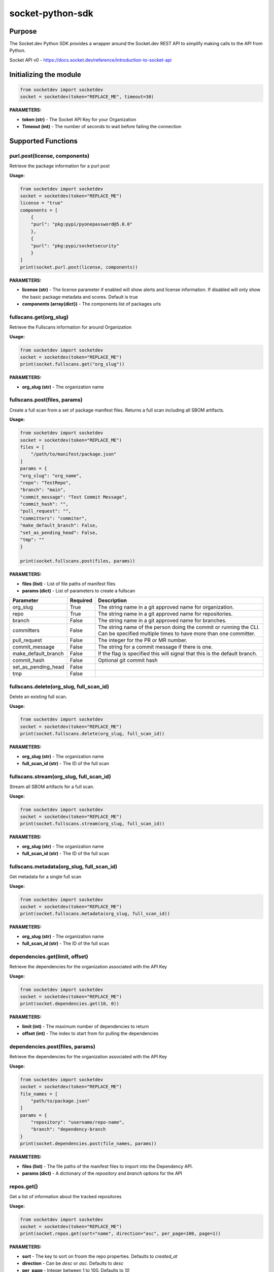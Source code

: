 
socket-python-sdk
#################

Purpose
-------

The Socket.dev Python SDK provides a wrapper around the Socket.dev REST API to simplify making calls to the API from Python.

Socket API v0 - https://docs.socket.dev/reference/introduction-to-socket-api

Initializing the module
-----------------------

.. code-block::

    from socketdev import socketdev
    socket = socketdev(token="REPLACE_ME", timeout=30)

**PARAMETERS:**

- **token (str)** - The Socket API Key for your Organization
- **Timeout (int)** - The number of seconds to wait before failing the connection

Supported Functions
-------------------


purl.post(license, components)
""""""""""""""""""""""""""""""
Retrieve the package information for a purl post

**Usage:**

.. code-block::

    from socketdev import socketdev
    socket = socketdev(token="REPLACE_ME")
    license = "true"
    components = [
        {
        "purl": "pkg:pypi/pyonepassword@5.0.0"
        },
        {
        "purl": "pkg:pypi/socketsecurity"
        }
    ]
    print(socket.purl.post(license, components))

**PARAMETERS:**

- **license (str)** - The license parameter if enabled will show alerts and license information. If disabled will only show the basic package metadata and scores. Default is true
- **components (array{dict})** - The components list of packages urls

fullscans.get(org_slug)
"""""""""""""""""""""""
Retrieve the Fullscans information for around Organization

**Usage:**

.. code-block::

    from socketdev import socketdev
    socket = socketdev(token="REPLACE_ME")
    print(socket.fullscans.get("org_slug"))

**PARAMETERS:**

- **org_slug (str)** - The organization name

fullscans.post(files, params)
"""""""""""""""""""""""""""""
Create a full scan from a set of package manifest files. Returns a full scan including all SBOM artifacts.

**Usage:**

.. code-block::

    from socketdev import socketdev
    socket = socketdev(token="REPLACE_ME")
    files = [
        "/path/to/manifest/package.json"
    ]
    params = {
    "org_slug": "org_name",
    "repo": "TestRepo",
    "branch": "main",
    "commit_message": "Test Commit Message",
    "commit_hash": "",
    "pull_request": "",
    "committers": "commiter",
    "make_default_branch": False,
    "set_as_pending_head": False,
    "tmp": ""
    }

    print(socket.fullscans.post(files, params))

**PARAMETERS:**

- **files (list)** - List of file paths of manifest files
- **params (dict)** - List of parameters to create a fullscan

+------------------------+------------+-------------------------------------------------------------------------------+
| Parameter              | Required   | Description                                                                   |
+========================+============+===============================================================================+
| org_slug               | True       | The string name in a git approved name for organization.                      |
+------------------------+------------+-------------------------------------------------------------------------------+
| repo                   | True       | The string name in a git approved name for repositories.                      |
+------------------------+------------+-------------------------------------------------------------------------------+
| branch                 | False      | The string name in a git approved name for branches.                          |
+------------------------+------------+-------------------------------------------------------------------------------+
| committers             | False      | The string name of the person doing the commit or running the CLI.            |
|                        |            | Can be specified multiple times to have more than one committer.              |
+------------------------+------------+-------------------------------------------------------------------------------+
| pull_request           | False      | The integer for the PR or MR number.                                          |
+------------------------+------------+-------------------------------------------------------------------------------+
| commit_message         | False      | The string for a commit message if there is one.                              |
+------------------------+------------+-------------------------------------------------------------------------------+
| make_default_branch    | False      | If the flag is specified this will signal that this is the default branch.    |
+------------------------+------------+-------------------------------------------------------------------------------+
| commit_hash            | False      | Optional git commit hash                                                      |
+------------------------+------------+-------------------------------------------------------------------------------+
| set_as_pending_head    | False      |                                                                               |
+------------------------+------------+-------------------------------------------------------------------------------+
| tmp                    | False      |                                                                               |
+------------------------+------------+-------------------------------------------------------------------------------+

fullscans.delete(org_slug, full_scan_id)
""""""""""""""""""""""""""""""""""""""""
Delete an existing full scan.

**Usage:**

.. code-block::

    from socketdev import socketdev
    socket = socketdev(token="REPLACE_ME")
    print(socket.fullscans.delete(org_slug, full_scan_id))

**PARAMETERS:**

- **org_slug (str)** - The organization name
- **full_scan_id (str)** - The ID of the full scan

fullscans.stream(org_slug, full_scan_id)
""""""""""""""""""""""""""""""""""""""""
Stream all SBOM artifacts for a full scan.

**Usage:**

.. code-block::

    from socketdev import socketdev
    socket = socketdev(token="REPLACE_ME")
    print(socket.fullscans.stream(org_slug, full_scan_id))

**PARAMETERS:**

- **org_slug (str)** - The organization name
- **full_scan_id (str)** - The ID of the full scan

fullscans.metadata(org_slug, full_scan_id)
""""""""""""""""""""""""""""""""""""""""""
Get metadata for a single full scan

**Usage:**

.. code-block::

    from socketdev import socketdev
    socket = socketdev(token="REPLACE_ME")
    print(socket.fullscans.metadata(org_slug, full_scan_id))

**PARAMETERS:**

- **org_slug (str)** - The organization name
- **full_scan_id (str)** - The ID of the full scan

dependencies.get(limit, offset)
"""""""""""""""""""""""""""""""
Retrieve the dependencies for the organization associated with the API Key

**Usage:**

.. code-block::

    from socketdev import socketdev
    socket = socketdev(token="REPLACE_ME")
    print(socket.dependencies.get(10, 0))

**PARAMETERS:**

- **limit (int)** - The maximum number of dependencies to return
- **offset (int)** - The index to start from for pulling the dependencies

dependencies.post(files, params)
""""""""""""""""""""""""""""""""
Retrieve the dependencies for the organization associated with the API Key

**Usage:**

.. code-block::

    from socketdev import socketdev
    socket = socketdev(token="REPLACE_ME")
    file_names = [
        "path/to/package.json"
    ]
    params = {
        "repository": "username/repo-name",
        "branch": "dependency-branch
    }
    print(socket.dependencies.post(file_names, params))

**PARAMETERS:**

- **files (list)** - The file paths of the manifest files to import into the Dependency API.
- **params (dict)** - A dictionary of the `repository` and `branch` options for the API

repos.get()
"""""""""""
Get a list of information about the tracked repositores

**Usage:**

.. code-block::

    from socketdev import socketdev
    socket = socketdev(token="REPLACE_ME")
    print(socket.repos.get(sort="name", direction="asc", per_page=100, page=1))

**PARAMETERS:**

- **sort** - The key to sort on froom the repo properties. Defaults to `created_at`
- **direction** - Can be `desc` or `asc`. Defaults to `desc`
- **per_page** - Integer between 1 to 100. Defaults to `10`
- **page** - Integer page number defaults to `1`. If there are no more results it will be `0`

repos.post()
""""""""""""
Create a new Socket Repository

**Usage:**

.. code-block::

    from socketdev import socketdev
    socket = socketdev(token="REPLACE_ME")
    print(
        socket.repos.post(
            name="example",
            description="Info about Repo",
            homepage="http://homepage",
            visibility='public',
            archived=False,
            default_branch='not-main'
        )
    )

**PARAMETERS:**

- **name(required)** - The name of the Socket Repository
- **description(optional)** - String description of the repository
- **homepage(optional)** - URL of the homepage of the
- **visibility(optional)** - Can be `public` or `private` and defaults to `private`
- **archived(optional)** - Boolean on if the repository is archived. Defaults to `False`
- **default_branch(optional)** - String name of the default branch for the repository. Defaults to `main`

repos.repo()
""""""""""""
Get a list of information about the tracked repositores

**Usage:**

.. code-block::

    from socketdev import socketdev
    socket = socketdev(token="REPLACE_ME")
    print(socket.repos.repo(org_slug="example", repo_name="example-repo")

repos.update()
""""""""""""""
Update an existing Socket Repository

**Usage:**

.. code-block::

    from socketdev import socketdev
    socket = socketdev(token="REPLACE_ME")
    print(
        socket.repos.update(
            org_slug="example-org",
            repo_name="example",
            name="new-name-example",
            description="Info about Repo",
            homepage="http://homepage",
            visibility='public',
            archived=False,
            default_branch='not-main'
        )
    )

- **name(optional)** - The name of the Socket Repository
- **description(optional)** - String description of the repository
- **homepage(optional)** - URL of the homepage of the
- **visibility(optional)** - Can be `public` or `private` and defaults to `private`
- **archived(optional)** - Boolean on if the repository is archived. Defaults to `False`
- **default_branch(optional)** - String name of the default branch for the repository. Defaults to `main`

repos.delete()
""""""""""""""
Delete a Socket Repository

**Usage:**

.. code-block::

    from socketdev import socketdev
    socket = socketdev(token="REPLACE_ME")
    print(socket.repos.delete(org_slug="example", repo_name="example-repo")

**PARAMETERS:**

- **org_slug** - Name of the Socket Org
- **repo_name** - The name of the Socket Repository to delete

org.get()
"""""""""
Retrieve the Socket.dev org information

**Usage:**

.. code-block::

    from socketdev import socketdev
    socket = socketdev(token="REPLACE_ME")
    print(socket.org.get())

quota.get()
"""""""""""
Retrieve the the current quota available for your API Key

**Usage:**

.. code-block::

    from socketdev import socketdev
    socket = socketdev(token="REPLACE_ME")
    print(socket.quota.get())

settings.get()
""""""""""""""
Retrieve the Socket Organization Settings

**Usage:**

.. code-block::

    from socketdev import socketdev
    socket = socketdev(token="REPLACE_ME")
    print(socket.settings.get())

report.supported()
""""""""""""""""""
Retrieve the supported types of manifest files for creating a report

**Usage:**

.. code-block::

    from socketdev import socketdev
    socket = socketdev(token="REPLACE_ME")
    print(socket.report.supported())

Deprecated: report.list()
"""""""""""""""""""""""""
Retrieve the list of all reports for the organization

**Usage:**

.. code-block::

    from socketdev import socketdev
    socket = socketdev(token="REPLACE_ME")
    print(socket.report.list(from_time=1726183485))

**PARAMETERS:**

- **from_time (int)** - The Unix Timestamp in Seconds to limit the reports pulled

Deprecated: report.delete(report_id)
""""""""""""""""""""""""""""""""""""
Delete the specified report

**Usage:**

.. code-block::

    from socketdev import socketdev
    socket = socketdev(token="REPLACE_ME")
    print(socket.report.delete("report-id"))

**PARAMETERS:**

- **report_id (str)** - The report ID of the report to delete

Deprecated: report.view(report_id)
""""""""""""""""""""""""""""""""""
Retrieve the information for a Project Health Report

**Usage:**

.. code-block::

    from socketdev import socketdev
    socket = socketdev(token="REPLACE_ME")
    print(socket.report.view("report_id"))

**PARAMETERS:**

- **report_id (str)** - The report ID of the report to view

Deprecated: report.create(files)
""""""""""""""""""""""""""""""""
Create a new project health report with the provided files

**Usage:**

.. code-block::

    from socketdev import socketdev
    socket = socketdev(token="REPLACE_ME")
    files = [
        "/path/to/manifest/package.json"
    ]
    print(socket.report.create(files))

**PARAMETERS:**

- **files (list)** - List of file paths of manifest files

Deprecated: repositories.get()
""""""""""""""""""""""""""""""
Get a list of information about the tracked repositores

**Usage:**

.. code-block::

    from socketdev import socketdev
    socket = socketdev(token="REPLACE_ME")
    print(socket.repositories.get())

Deprecated: sbom.view(report_id)
""""""""""""""""""""""""""""""""
Retrieve the information for a SBOM Report

**Usage:**

.. code-block::

    from socketdev import socketdev
    socket = socketdev(token="REPLACE_ME")
    print(socket.sbom.view("report_id"))

Deprecated: npm.issues(package, version)
""""""""""""""""""""""""""""""""""""""""
Retrieve the Issues associated with a package and version.

**Usage:**

.. code-block::

    from socketdev import socketdev
    socket = socketdev(token="REPLACE_ME")
    print(socket.npm.issues("hardhat-gas-report", "1.1.25"))

**PARAMETERS:**

- **package (str)** - The name of the NPM package.
- **version (str)** - The version of the NPM Package.

Deprecated: npm.score(package, version)
"""""""""""""""""""""""""""""""""""""""
Retrieve the Issues associated with a package and version.

**Usage:**

.. code-block::

    from socketdev import socketdev
    socket = socketdev(token="REPLACE_ME")
    print(socket.npm.score("hardhat-gas-report", "1.1.25"))

**PARAMETERS:**

- **package (str)** - The name of the NPM package.
- **version (str)** - The version of the NPM Package.
